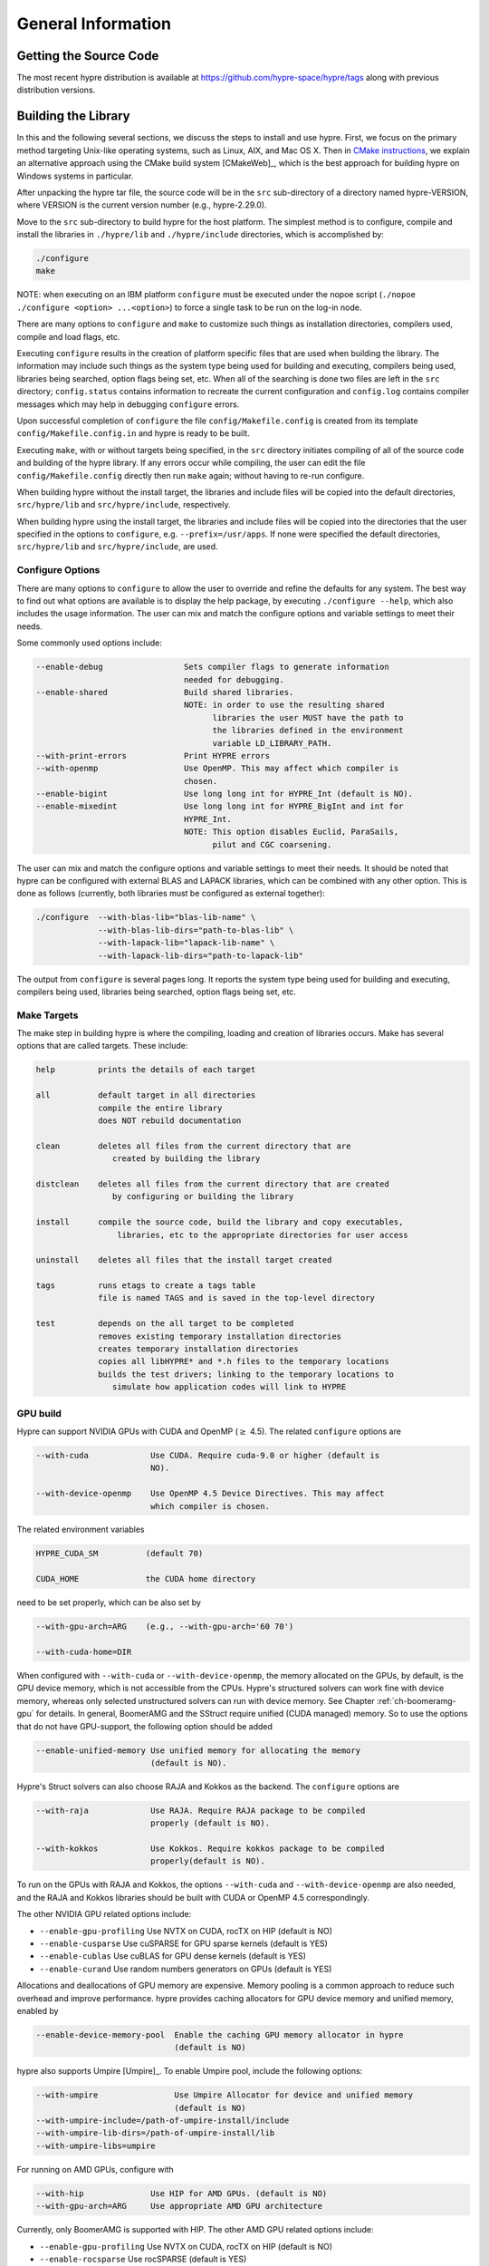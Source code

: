 .. Copyright (c) 1998 Lawrence Livermore National Security, LLC and other
   HYPRE Project Developers. See the top-level COPYRIGHT file for details.

   SPDX-License-Identifier: (Apache-2.0 OR MIT)


.. _ch-General:

******************************************************************************
General Information
******************************************************************************


Getting the Source Code
==============================================================================

The most recent hypre distribution is available at
https://github.com/hypre-space/hypre/tags along with previous distribution versions.

Building the Library
==============================================================================

In this and the following several sections, we discuss the steps to install and
use hypre.  First, we focus on the primary method targeting Unix-like operating
systems, such as Linux, AIX, and Mac OS X.  Then in `CMake instructions`_, we
explain an alternative approach using the CMake build system [CMakeWeb]_, which
is the best approach for building hypre on Windows systems in particular.

After unpacking the hypre tar file, the source code will be in the ``src``
sub-directory of a directory named hypre-VERSION, where VERSION is the current
version number (e.g., hypre-2.29.0).

Move to the ``src`` sub-directory to build hypre for the host platform.  The
simplest method is to configure, compile and install the libraries in
``./hypre/lib`` and ``./hypre/include`` directories, which is accomplished by:

.. code-block:: bash

   ./configure
   make

NOTE: when executing on an IBM platform ``configure`` must be executed under the
nopoe script (``./nopoe ./configure <option> ...<option>``) to force a single
task to be run on the log-in node.

There are many options to ``configure`` and ``make`` to customize such things as
installation directories, compilers used, compile and load flags, etc.

Executing ``configure`` results in the creation of platform specific files that
are used when building the library. The information may include such things as
the system type being used for building and executing, compilers being used,
libraries being searched, option flags being set, etc.  When all of the
searching is done two files are left in the ``src`` directory; ``config.status``
contains information to recreate the current configuration and ``config.log``
contains compiler messages which may help in debugging ``configure`` errors.

Upon successful completion of ``configure`` the file ``config/Makefile.config``
is created from its template ``config/Makefile.config.in`` and hypre is ready to
be built.

Executing ``make``, with or without targets being specified, in the ``src``
directory initiates compiling of all of the source code and building of the
hypre library.  If any errors occur while compiling, the user can edit the file
``config/Makefile.config`` directly then run ``make`` again; without having to
re-run configure.

When building hypre without the install target, the libraries and include files
will be copied into the default directories, ``src/hypre/lib`` and
``src/hypre/include``, respectively.

When building hypre using the install target, the libraries and include files
will be copied into the directories that the user specified in the options to
``configure``, e.g. ``--prefix=/usr/apps``.  If none were specified the default
directories, ``src/hypre/lib`` and ``src/hypre/include``, are used.

.. _config_options:

Configure Options
------------------------------------------------------------------------------

There are many options to ``configure`` to allow the user to override and refine
the defaults for any system. The best way to find out what options are available
is to display the help package, by executing ``./configure --help``, which also
includes the usage information.  The user can mix and match the configure
options and variable settings to meet their needs.

Some commonly used options include:

.. code-block:: none

   --enable-debug                 Sets compiler flags to generate information
                                  needed for debugging.
   --enable-shared                Build shared libraries.
                                  NOTE: in order to use the resulting shared
                                        libraries the user MUST have the path to
                                        the libraries defined in the environment
                                        variable LD_LIBRARY_PATH.
   --with-print-errors            Print HYPRE errors
   --with-openmp                  Use OpenMP. This may affect which compiler is
                                  chosen.
   --enable-bigint                Use long long int for HYPRE_Int (default is NO).
   --enable-mixedint              Use long long int for HYPRE_BigInt and int for
                                  HYPRE_Int.
                                  NOTE: This option disables Euclid, ParaSails,
                                        pilut and CGC coarsening.

The user can mix and match the configure options and variable settings to meet
their needs.  It should be noted that hypre can be configured with external BLAS
and LAPACK libraries, which can be combined with any other option.  This is done
as follows (currently, both libraries must be configured as external together):

.. code-block:: bash

   ./configure  --with-blas-lib="blas-lib-name" \
                --with-blas-lib-dirs="path-to-blas-lib" \
                --with-lapack-lib="lapack-lib-name" \
                --with-lapack-lib-dirs="path-to-lapack-lib"

The output from ``configure`` is several pages long.  It reports the system type
being used for building and executing, compilers being used, libraries being
searched, option flags being set, etc.


Make Targets
------------------------------------------------------------------------------

The make step in building hypre is where the compiling, loading and creation of
libraries occurs.  Make has several options that are called targets.  These
include:

.. code-block:: none

   help         prints the details of each target

   all          default target in all directories
                compile the entire library
                does NOT rebuild documentation

   clean        deletes all files from the current directory that are
                   created by building the library

   distclean    deletes all files from the current directory that are created
                   by configuring or building the library

   install      compile the source code, build the library and copy executables,
                    libraries, etc to the appropriate directories for user access

   uninstall    deletes all files that the install target created

   tags         runs etags to create a tags table
                file is named TAGS and is saved in the top-level directory

   test         depends on the all target to be completed
                removes existing temporary installation directories
                creates temporary installation directories
                copies all libHYPRE* and *.h files to the temporary locations
                builds the test drivers; linking to the temporary locations to
                   simulate how application codes will link to HYPRE

GPU build
------------------------------------------------------------------------------

Hypre can support NVIDIA GPUs with CUDA and OpenMP (:math:`{\ge}` 4.5). The related ``configure`` options are

.. code-block:: none

  --with-cuda             Use CUDA. Require cuda-9.0 or higher (default is
                          NO).

  --with-device-openmp    Use OpenMP 4.5 Device Directives. This may affect
                          which compiler is chosen.

The related environment variables

.. code-block:: none

   HYPRE_CUDA_SM          (default 70)

   CUDA_HOME              the CUDA home directory

need to be set properly, which can be also set by

.. code-block:: none

   --with-gpu-arch=ARG    (e.g., --with-gpu-arch='60 70')

   --with-cuda-home=DIR

When configured with ``--with-cuda`` or ``--with-device-openmp``, the memory allocated on the GPUs, by default, is the GPU device memory, which is not accessible from the CPUs.
Hypre's structured solvers can work fine with device memory,
whereas only selected unstructured solvers can run with device memory. See
Chapter :ref:`ch-boomeramg-gpu` for details.
In general, BoomerAMG and the SStruct
require  unified (CUDA managed) memory. So to use the options that do not have GPU-support,
the following option should be added

.. code-block:: none

  --enable-unified-memory Use unified memory for allocating the memory
                          (default is NO).

Hypre's Struct solvers can also choose RAJA and Kokkos as the backend.
The ``configure`` options are

.. code-block:: none

  --with-raja             Use RAJA. Require RAJA package to be compiled
                          properly (default is NO).

  --with-kokkos           Use Kokkos. Require kokkos package to be compiled
                          properly(default is NO).

To run on the GPUs with RAJA and Kokkos, the options ``--with-cuda`` and ``--with-device-openmp`` are also needed,
and the RAJA and Kokkos libraries should be built with CUDA or OpenMP 4.5 correspondingly.

The other NVIDIA GPU related options include:

* ``--enable-gpu-profiling``  Use NVTX on CUDA, rocTX on HIP (default is NO)
* ``--enable-cusparse``       Use cuSPARSE for GPU sparse kernels (default is YES)
* ``--enable-cublas``         Use cuBLAS for GPU dense kernels (default is YES)
* ``--enable-curand``         Use random numbers generators on GPUs (default is YES)

Allocations and deallocations of GPU memory are expensive. Memory pooling is a common approach to reduce such overhead and improve performance.
hypre provides caching allocators for GPU device memory and unified memory,
enabled by

.. code-block:: none

  --enable-device-memory-pool  Enable the caching GPU memory allocator in hypre
                               (default is NO)


hypre also supports Umpire [Umpire]_. To enable Umpire pool, include the following options:

.. code-block:: none

  --with-umpire                Use Umpire Allocator for device and unified memory
                               (default is NO)
  --with-umpire-include=/path-of-umpire-install/include
  --with-umpire-lib-dirs=/path-of-umpire-install/lib
  --with-umpire-libs=umpire

For running on AMD GPUs, configure with

.. code-block:: none

  --with-hip              Use HIP for AMD GPUs. (default is NO)
  --with-gpu-arch=ARG     Use appropriate AMD GPU architecture

Currently, only BoomerAMG is supported with HIP. The other AMD GPU related options include:

* ``--enable-gpu-profiling``  Use NVTX on CUDA, rocTX on HIP (default is NO)
* ``--enable-rocsparse``      Use rocSPARSE (default is YES)
* ``--enable-rocblas``        Use rocBLAS (default is NO)
* ``--enable-rocrand``        Use rocRAND (default is YES)

For running on Intel GPUs, configure with

.. code-block:: none

  --with-sycl             Use SYCL for Intel GPUs. (default is NO).
  --with-sycl-target=ARG  User specifies sycl targets for AOT compilation in
                          ARG, where ARG is a comma-separated list (enclosed
                          in quotes), e.g. "spir64_gen".
  --with-sycl-target-backend=ARG
                          User specifies additional options for the sycl
                          target backend for AOT compilation in ARG, where ARG
                          contains the desired options (enclosed in
                          double+single quotes), e.g.
                          --with-sycl-target-backend="'-device
                          12.1.0,12.4.0'".

Intel oneMKL functionality is also used by default (and required for certain hypre solvers):

.. code-block:: none

  --enable-onemklsparse   Use oneMKL sparse (default is YES).
  --enable-onemklblas     Use oneMKL blas (default is YES).
  --enable-onemklrand     Use oneMKL rand (default is YES).

The SYCL backend now supports all GPU-enabled hypre functionality currently supported by CUDA/HIP except for FSAI (work in progress).

Testing the Library
------------------------------------------------------------------------------

The ``examples`` subdirectory contains several codes that can be used to test
the newly created hypre library.  To create the executable versions, move into
the ``examples`` subdirectory, enter ``make`` then execute the codes as
described in the initial comments section of each source code.


.. _CMake instructions:

CMake-based Build Instructions
==============================================================================

In this section, we describe using CMake that is particularly useful for building
the code on Windows machines. CMake-based installation provides a platform-independent
build system. CMake can generate Unix and Linux Makefiles, as well as Visual Studio and
(Apple) XCode project files from the same configuration file.  In addition,
CMake also provides a GUI front end and which allows an interactive build and
installation process. For more detailed information on using CMake,
see `CMake's User Interaction Guide <https://cmake.org/cmake/help/latest/guide/user-interaction/index.html>`_.

**Note**: Not all options are currently supported when using CMake. This is an
on-going effort to support all hypre configure options.

Here are the basic steps to configure, make, and install hypre using CMake:

#. Ensure that CMake version 3.13.0 or later is installed on the system.
#. After unpacking the hypre tar file or cloning, move to the ``src`` sub-directory.
#. To build the library, run CMake on the top-level hypre source directory to
   generate files appropriate for the native build system.  To prevent writing
   over the Makefiles in hypre's configure/make system above, only out-of-source
   builds are allowed with CMake, that is, it is required to use a separate build
   directory.

   The directory ``src/cmbuild``
   is provided in the release for convenience, but
   alternative build directories may be created by the user. To configure with
   the default options:

   - Unix: From the ``src/cmbuild`` directory, type ``cmake ..``.

   - Windows Visual Studio: Set the source and build directories to ``src`` and ``src/cmbuild``,
     then click on `Configure` following by `Generate`.


#. To build the library, compile with the native build system:

   - Unix: From the ``src/cmbuild`` directory, type ``make`` or ``make -j 4``
     (for a faster parallel build with 4 threads).

   - Windows Visual Studio: Open the 'hypre' VS solution file generated by CMake
     and build the `ALL_BUILD` target.

#. To install hypre to the installation directory specified in the configuration:

   - Unix: From the ``src/cmbuild`` directory, type ``make install``.

   - Windows Visual Studio: Open the `hypre` VS solution file generated by CMake
     and build the `INSTALL` target.

   - *Note*: The default installation location is set to ``src/hypre``.
     Use the ``HYPRE_INSTALL_PREFIX`` option to change this location if desired.

Changing Default CMake Configuration Options
------------------------------------------------------------------------------

Various configuration options can be set from within CMake (see `CMake options`_).
One option is to specify these options in the command-line CMake invocation,
e.g., to enabling building of the examples:

.. code-block:: none

  cmake -DHYPRE_BUILD_EXAMPLES=ON ..

Another option is to use the CMake GUI (``ccmake`` or ``cmake-gui``) to change the default options
as appropriate, then reconfigure / generate:

- Unix: From the ``src/cmbuild`` directory, type ``ccmake ..``.

  * Change options to desired settings:

    * To set a variable, move the cursor to the variable and press enter.
    * If it is a boolean (ON/OFF) it will toggle the value.
    * If it is string or file, it will allow editing of the string.

  * Then configure (``c`` key).
  * Repeat until all values are set as desired and then generate (``g`` key).

- Windows Visual Studio: Change options, then click on `Configure` then `Generate`.

Then the re-build and re-install with the updated configuration options.

.. _CMake options:

CMake Configure Options
------------------------------------------------------------------------------

There are many options to allow the user to override and refine
the defaults for any system.  The best way to find out what options are available
is to use ``cmake``, ``cmake-gui``, or inspect using Windows Visual Studio.


Some commonly used options (default value) include:

.. code-block:: none

 HYPRE_INSTALL_PREFIX (src/hypre) Installation location.
 HYPRE_BUILD_EXAMPLES (OFF)       Compile test cases for examples of using the library.
 HYPRE_BUILD_TYPE (Release)       Sets compiler flags to generate information.
                                  needed for debugging.
 HYPRE_ENABLE_SHARED (OFF)        Build shared libraries.
 HYPRE_PRINT_ERRORS (OFF)         Print HYPRE errors.
 HYPRE_WITH_OPENMP (OFF)          Use OpenMP.

 HYPRE_ENABLE_BIGINT (OFF)        Use long long int for HYPRE_Int.
 HYPRE_ENABLE_MIXEDINT (OFF)      Use long long int for HYPRE_BigInt and int for
                                  HYPRE_Int.

GPU CMake Build Options
^^^^^^^^^^^^^^^^^^^^^^^^^^^^^^^^^^^^^^^^^^^^^^^^^^^^^^^^^^^^^^^^^^^^^^^^^^^^^^^

Some of the commonly used options for GPU CMake builds of hypre are listed below.

* CUDA support for NVIDIA GPUs relevant options:

.. code-block:: none

 HYPRE_WITH_CUDA (OFF)            Use CUDA v9.0 or higher.
 HYPRE_CUDA_SM (70)               Target CUDA architecture.

When configured with CUDA, the memory allocated on the GPUs, by default, is the GPU device memory, which is not accessible from the CPUs.
Hypre's structured solvers can work fine with device memory,
whereas only selected unstructured solvers can run with device memory. See
Chapter :ref:`ch-boomeramg-gpu` for details.
In general, BoomerAMG and the SStruct
require  unified (CUDA managed) memory, for which
the following option should be added

.. code-block:: none

  HYPRE_ENABLE_UNIFIED_MEMORY (OFF)  Use unified memory for allocating the memory.

The other NVIDIA GPU related options include:

.. code-block:: none

 HYPRE_ENABLE_GPU_PROFILING (OFF) Use NVTX.
 HYPRE_ENABLE_CUSPARSE (ON)       Use cuSPARSE for GPU sparse kernels.
 HYPRE_ENABLE_CUBLAS (OFF)        Use cuBLAS for GPU dense kernels.
 HYPRE_ENABLE_CURAND (ON)         Use random numbers generators on GPUs.

Allocations and deallocations of GPU memory are expensive. Memory pooling is a common approach to reduce such overhead and improve performance.
hypre provides caching allocators for GPU device memory and unified memory,
enabled by

.. code-block:: none

 HYPRE_ENABLE_DEVICE_POOL (OFF)   Enable the caching GPU memory allocator in hypre


hypre also supports Umpire [Umpire]_. To enable Umpire pool, include the following options:

.. code-block:: none

 HYPRE_WITH_UMPIRE (OFF)          Use Umpire Allocator for device and unified memory.
 TPL_UMPIRE_LIBRARIES             List of absolute paths to Umpire link libraries.
 TPL_UMPIRE_INCLUDE_DIRS          List of absolute paths to Umpire include directories.

* SYCL support for Intel GPUs relevant options:

.. code-block:: none

 HYPRE_WITH_SYCL (OFF)            Enable SYCL support.
 HYPRE_SYCL_TARGET                Target SYCL architecture, e.g. 'spir64_gen'.
 HYPRE_SYCL_TARGET_BACKEND        Additional SYCL backend options, e.g. '-device 12.1.0,12.4.0'.


Testing the Library with CMake Build Process
------------------------------------------------------------------------------

The ``examples`` subdirectory contains several codes that can be used to test
the newly created hypre library. The CMake option ``HYPRE_BUILD_EXAMPLES`` should
be enabled so ensure the executables in the ``examples`` subdirectory are built.

Linking to the Library
==============================================================================

An application code linking with hypre must be compiled with
``-I$PREFIX/include`` and linked with ``-L$PREFIX/lib -lHYPRE``, where
``$PREFIX`` is the directory where hypre is installed, default is ``hypre``, or
as defined by the configure option ``--prefix=PREFIX``. As noted above, if hypre
was built as a shared library the user MUST have its location defined in the
environment variable ``LD_LIBRARY_PATH``.

As an example of linking with hypre, a user may refer to the ``Makefile`` in the
``examples`` sub-directory.  It is designed to build codes similar to user
applications that link with and call hypre.  All include and linking flags are
defined in the ``Makefile.config`` file by ``configure``.


Error Flags
==============================================================================

Every hypre function returns an integer, which is used to indicate errors
during execution.  Note that the error flag returned by a given function
reflects the errors from *all* previous calls to hypre functions.  In
particular, a value of zero means that all hypre functions up to (and
including) the current one have completed successfully.  This new error flag
system is being implemented throughout the library, but currently there are
still functions that do not support it.  The error flag value is a combination
of one or a few of the following error codes:

#. ``HYPRE_ERROR_GENERIC`` -- describes a generic error
#. ``HYPRE_ERROR_MEMORY`` -- hypre was unable to allocate memory
#. ``HYPRE_ERROR_ARG`` -- error in one of the arguments of a hypre function
#. ``HYPRE_ERROR_CONV`` -- a hypre solver did not converge as expected

One can use the ``HYPRE_CheckError`` function to determine exactly which errors
have occurred:

.. code-block:: c

   /* call some HYPRE functions */
   int  hypre_ierr;
   hypre_ierr = HYPRE_Function();

   /* check if the previously called hypre functions returned error(s) */
   if (hypre_ierr)
      /* check if the error with code HYPRE_ERROR_CODE has occurred */
      if (HYPRE_CheckError(hypre_ierr,HYPRE_ERROR_CODE))

The corresponding FORTRAN code is

.. code-block:: fortran

   ! header file with hypre error codes
   include 'HYPRE_error_f.h'

   ! call some HYPRE functions
   integer  hypre_ierr
   call HYPRE_Function(hypre_ierr)

   ! check if the previously called hypre functions returned error(s)
   if (hypre_ierr .ne. 0) then
      ! check if the error with code HYPRE_ERROR_CODE has occurred
      call HYPRE_CheckError(hypre_ierr, HYPRE_ERROR_CODE, check)
      if (check .ne. 0) then

The global error flag can also be obtained directly, between calls to other
hypre functions, by calling ``HYPRE_GetError()``.  If an argument error
(``HYPRE_ERROR_ARG``) has occurred, the argument index (counting from 1) can be
obtained from ``HYPRE_GetErrorArg()``.  To get a character string with a
description of all errors in a given error flag, use

.. code-block:: c

   HYPRE_DescribeError(int hypre_ierr, char *descr);

The global error flag can be cleared manually by calling
``HYPRE_ClearAllErrors()``, which will essentially ignore all previous hypre
errors. To only clear a specific error code, the user can call
``HYPRE_ClearError(HYPRE_ERROR_CODE)``.  Finally, if hypre was configured with
``--with-print-errors``, additional error information will be printed to the
standard error during execution.


Bug Reporting and General Support
==============================================================================

Simply create an issue at ``https://github.com/hypre-space/hypre/issues`` to
report bugs, request features, or ask general usage questions.

Users should include as much relevant information as possible in their issue
report, including at a minimum, the hypre version number being used.  For
compile and runtime problems, please also include the machine type, operating
system, MPI implementation, compiler, and any error messages produced.


.. _LSI_install:

Using HYPRE in External FEI Implementations
==============================================================================

.. warning::
   FEI is not actively supported by the hypre development team. For a similar
   functionality, we recommend using :ref:`sec-Block-Structured-Grids-FEM`, which
   allows the representation of block-structured grid problems via hypre's
   SStruct interface.

To set up hypre for use in external, e.g. Sandia's, FEI implementations one
needs to follow the following steps:

#. obtain the hypre and Sandia's FEI source codes,
#. compile Sandia's FEI (fei-2.5.0) to create the ``fei_base`` library.
#. compile hypre

   * unpack the archive and go into the ``src`` directory
   * do a ``configure`` with the ``--with-fei-inc-dir`` option set to the FEI
     include directory plus other compile options
   * compile with ``make install`` to create the ``HYPRE_LSI`` library in
     ``hypre/lib``.

#. call the FEI functions in your application code (as shown in Chapters
   :ref:`ch-FEI` and :ref:`ch-Solvers`)

   * include ``cfei-hypre.h`` in your file
   * include ``FEI_Implementation.h`` in your file

#. Modify your ``Makefile``

   * include hypre's ``include`` and ``lib`` directories in the search paths.
   * Link with ``-lfei_base -lHYPRE_LSI``.  Note that the order in which the
     libraries are listed may be important.

Building an application executable often requires linking with many different
software packages, and many software packages use some LAPACK and/or BLAS
functions.  In order to alleviate the problem of multiply defined functions at
link time, it is recommended that all software libraries are stripped of all
LAPACK and BLAS function definitions.  These LAPACK and BLAS functions should
then be resolved at link time by linking with the system LAPACK and BLAS
libraries (e.g. dxml on DEC cluster).  Both hypre and SuperLU were built with
this in mind.  However, some other software library files needed may have the
BLAS functions defined in them.  To avoid the problem of multiply defined
functions, it is recommended that the offending library files be stripped of the
BLAS functions.


Calling HYPRE from Other Languages
==============================================================================

The hypre library currently supports two languages: C (native) and Fortran (in
version 2.10.1 and earlier, additional language interfaces were also provided
through a tool called Babel).  The Fortran interface is manually supported to
mirror the "native" C interface used throughout most of this manual.  We
describe this interface next.

Typically, the Fortran subroutine name is the same as the C name, unless it is
longer than 31 characters.  In these situations, the name is condensed to 31
characters, usually by simple truncation.  For now, users should look at the
Fortran test drivers (``*.f`` codes) in the ``test`` directory for the correct
condensed names.  In the future, this aspect of the interface conversion will be
made consistent and straightforward.

The Fortran subroutine argument list is always the same as the corresponding C
routine, except that the error return code ``ierr`` is always last.  Conversion
from C parameter types to Fortran argument type is summarized in following
table:

   ======================  =============================
   C parameter             Fortran argument
   ======================  =============================
   ``int i``               ``integer i``
   ``double d``            ``double precision d``
   ``int *array``          ``integer array(*)``
   ``double *array``       ``double precision array(*)``
   ``char *string``        ``character string(*)``
   ``HYPRE_Type object``   ``integer*8 object``
   ``HYPRE_Type *object``  ``integer*8 object``
   ======================  =============================

Array arguments in hypre are always of type ``(int *)`` or ``(double *)``, and
the corresponding Fortran types are simply ``integer`` or ``double precision``
arrays.  Note that the Fortran arrays may be indexed in any manner.  For
example, an integer array of length ``N`` may be declared in fortran as either
of the following:

.. code-block:: fortran

   integer  array(N)
   integer  array(0:N-1)

hypre objects can usually be declared as in the table because ``integer*8``
usually corresponds to the length of a pointer.  However, there may be some
machines where this is not the case.  On such machines, the Fortran type for a
hypre object should be an ``integer`` of the appropriate length.

This simple example illustrates the above information:

C prototype:

.. code-block:: c

   int HYPRE_IJMatrixSetValues(HYPRE_IJMatrix  matrix,
                               int  nrows, int  *ncols,
                               const int *rows, const int  *cols,
                               const double  *values);

The corresponding Fortran code for calling this routine is as follows:

.. code-block:: fortran

   integer*8         matrix
   integer           nrows, ncols(MAX_NCOLS)
   integer           rows(MAX_ROWS), cols(MAX_COLS)
   double precision  values(MAX_COLS)
   integer           ierr

   call HYPRE_IJMatrixSetValues(matrix, nrows, ncols, rows, cols, values, ierr)

